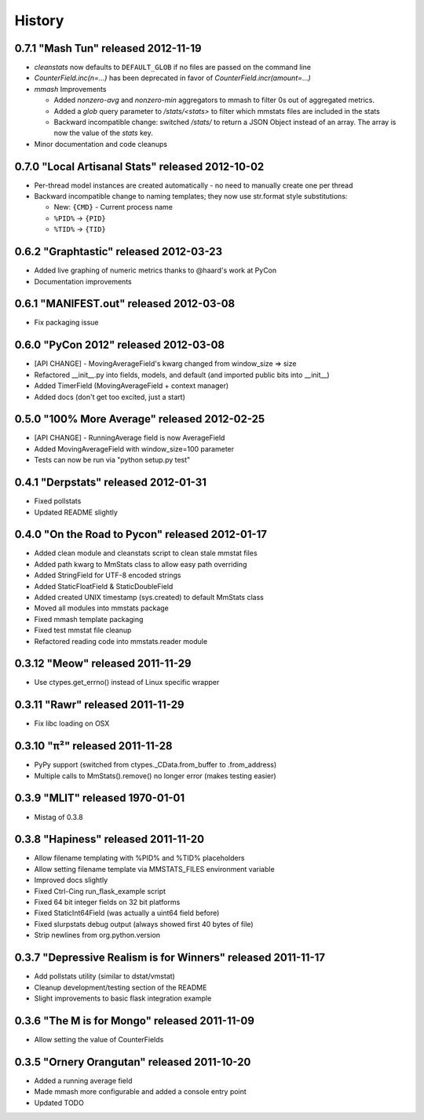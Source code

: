 History
=======

0.7.1 "Mash Tun" released 2012-11-19
------------------------------------

* `cleanstats` now defaults to ``DEFAULT_GLOB`` if no files are passed on the
  command line
* `CounterField.inc(n=...)` has been deprecated in favor of
  `CounterField.incr(amount=...)`
* *mmash* Improvements

  * Added `nonzero-avg` and `nonzero-min` aggregators to mmash to filter 0s out
    of aggregated metrics.
  * Added a `glob` query parameter to `/stats/<stats>` to filter which mmstats
    files are included in the stats
  * Backward incompatible change: switched `/stats/` to return a JSON Object
    instead of an array. The array is now the value of the `stats` key.

* Minor documentation and code cleanups

0.7.0 "Local Artisanal Stats" released 2012-10-02
-------------------------------------------------

* Per-thread model instances are created automatically - no need to manually
  create one per thread
* Backward incompatible change to naming templates; they now use str.format
  style substitutions:

  * New: ``{CMD}`` - Current process name
  * ``%PID%`` -> ``{PID}``
  * ``%TID%`` -> ``{TID}``


0.6.2 "Graphtastic" released 2012-03-23
---------------------------------------

* Added live graphing of numeric metrics thanks to @haard's work at PyCon
* Documentation improvements

0.6.1 "MANIFEST.out" released 2012-03-08
----------------------------------------

* Fix packaging issue

0.6.0 "PyCon 2012" released 2012-03-08
--------------------------------------

* [API CHANGE] - MovingAverageField's kwarg changed from window_size => size
* Refactored __init__.py into fields, models, and default (and imported public
  bits into __init__)
* Added TimerField (MovingAverageField + context manager)
* Added docs (don't get too excited, just a start)

0.5.0 "100% More Average" released 2012-02-25
---------------------------------------------

* [API CHANGE] - RunningAverage field is now AverageField
* Added MovingAverageField with window_size=100 parameter
* Tests can now be run via "python setup.py test"

0.4.1 "Derpstats" released 2012-01-31
-------------------------------------

* Fixed pollstats
* Updated README slightly

0.4.0 "On the Road to Pycon" released 2012-01-17
------------------------------------------------

* Added clean module and cleanstats script to clean stale mmstat files
* Added path kwarg to MmStats class to allow easy path overriding
* Added StringField for UTF-8 encoded strings
* Added StaticFloatField & StaticDoubleField
* Added created UNIX timestamp (sys.created) to default MmStats class
* Moved all modules into mmstats package
* Fixed mmash template packaging
* Fixed test mmstat file cleanup
* Refactored reading code into mmstats.reader module

0.3.12 "Meow" released 2011-11-29
---------------------------------

* Use ctypes.get_errno() instead of Linux specific wrapper

0.3.11 "Rawr" released 2011-11-29
---------------------------------

* Fix libc loading on OSX

0.3.10 "π²" released 2011-11-28
-------------------------------

* PyPy support (switched from ctypes._CData.from_buffer to .from_address)
* Multiple calls to MmStats().remove() no longer error (makes testing easier)

0.3.9 "MLIT" released 1970-01-01
--------------------------------

* Mistag of 0.3.8

0.3.8 "Hapiness" released 2011-11-20
------------------------------------

* Allow filename templating with %PID% and %TID% placeholders
* Allow setting filename template via MMSTATS_FILES environment variable
* Improved docs slightly
* Fixed Ctrl-Cing run_flask_example script
* Fixed 64 bit integer fields on 32 bit platforms
* Fixed StaticInt64Field (was actually a uint64 field before)
* Fixed slurpstats debug output (always showed first 40 bytes of file)
* Strip newlines from org.python.version

0.3.7 "Depressive Realism is for Winners" released 2011-11-17
-------------------------------------------------------------

* Add pollstats utility (similar to dstat/vmstat)
* Cleanup development/testing section of the README
* Slight improvements to basic flask integration example

0.3.6 "The M is for Mongo" released 2011-11-09
----------------------------------------------

* Allow setting the value of CounterFields

0.3.5 "Ornery Orangutan" released 2011-10-20
--------------------------------------------

* Added a running average field
* Made mmash more configurable and added a console entry point
* Updated TODO
